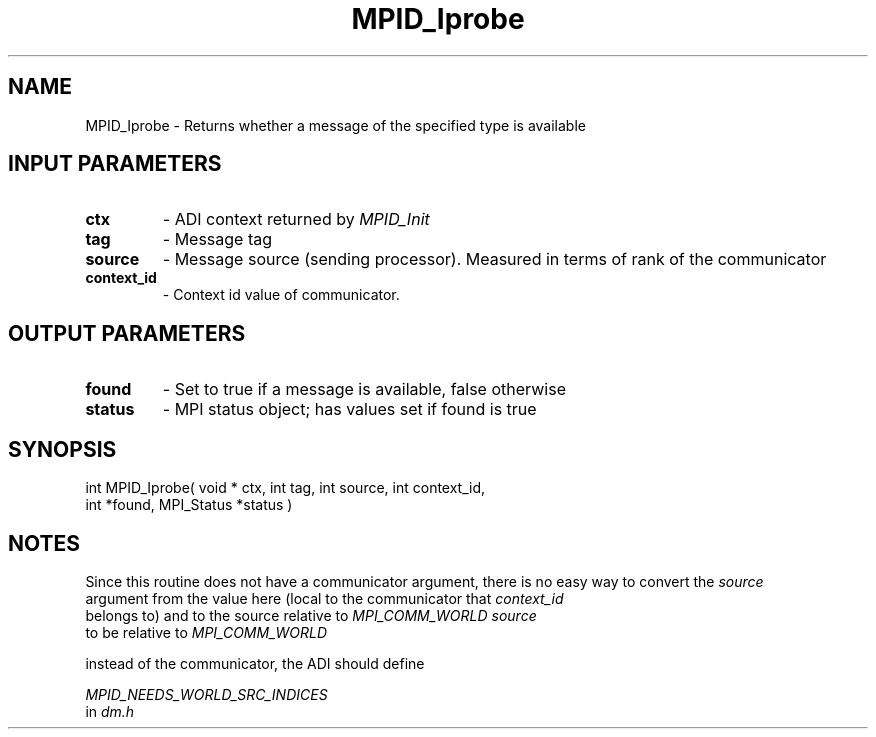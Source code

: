 .TH MPID_Iprobe 5 "8/23/1995" " " "ADI"
.SH NAME
MPID_Iprobe \- Returns whether a message of the specified type is
available

.SH INPUT PARAMETERS
.PD 0
.TP
.B ctx 
- ADI context returned by 
.I MPID_Init

.PD 1
.PD 0
.TP
.B tag 
- Message tag
.PD 1
.PD 0
.TP
.B source 
- Message source (sending processor).  Measured in terms of
rank of the communicator
.PD 1
.PD 0
.TP
.B context_id 
- Context id value of communicator.
.PD 1

.SH OUTPUT PARAMETERS
.PD 0
.TP
.B found 
- Set to true if a message is available, false otherwise
.PD 1
.PD 0
.TP
.B status 
- MPI status object; has values set if found is true
.PD 1

.SH SYNOPSIS
.nf
int MPID_Iprobe( void * ctx, int tag, int source, int context_id,
int *found, MPI_Status *status )
.fi

.SH NOTES
Since this routine does not have a communicator argument, there is
no easy way to convert the 
.I source
 argument from the value here (local to
the communicator that 
.I context_id
 belongs to) and to the source relative
to 
.I MPI_COMM_WORLD
.  To force 
.I source
 to be relative to 
.I MPI_COMM_WORLD

instead of the communicator, the ADI should define

.I MPID_NEEDS_WORLD_SRC_INDICES
 in 
.I dm.h
.
